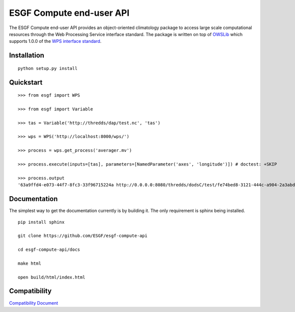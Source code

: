 #########################
ESGF Compute end-user API
#########################

The ESGF Compute end-user API provides an object-oriented climatology package 
to access large scale computational resources through the Web Processing 
Service interface standard. The package is written on top of 
`OWSLib <https://github.com/geopython/OWSLib>`_ which supports 1.0.0 of the 
`WPS interface standard <http://www.opengeospatial.org/standards/wps>`_.

Installation
============
::

    python setup.py install

Quickstart
==========
::

    >>> from esgf import WPS
    
    >>> from esgf import Variable

    >>> tas = Variable('http://thredds/dap/test.nc', 'tas')

    >>> wps = WPS('http://localhost:8000/wps/')

    >>> process = wps.get_process('averager.mv')

    >>> process.execute(inputs=[tas], parameters=[NamedParameter('axes', 'longitude')]) # doctest: +SKIP

    >>> process.output
    '63a9ffd4-e073-44f7-8fc3-33f96715224a http://0.0.0.0:8080/thredds/dodsC/test/fe74bed8-3121-444c-a904-2a3abd592404.cdf tas [] application/x-cdf'

Documentation
=============

The simplest way to get the documentation currently is by building it.
The only requirement is sphinx being installed.

::

    pip install sphinx

    git clone https://github.com/ESGF/esgf-compute-api

    cd esgf-compute-api/docs

    make html

    open build/html/index.html

Compatibility
=============

`Compatibility Document <https://github.com/ESGF/esgf-compute-api/blob/master/docs/source/esgf.compat.rst>`_
